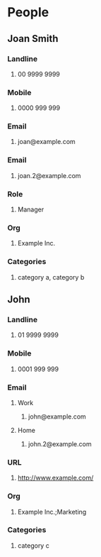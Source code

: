 #+STARTUP: example
#+CONTACTS_STYLE: tree
#+VCARD_VERSION: 2.1
#+STARTUP: exampleplus

* People
** Joan Smith
:PROPERTIES:
:KIND: individual 
:FIELDTYPE: name
:END:
*** Landline
**** 00 9999 9999
:PROPERTIES:
:FIELDTYPE: landline
:END:
*** Mobile
**** 0000 999 999
:PROPERTIES:
:FIELDTYPE: mobile
:END:
*** Email
**** joan@example.com
:PROPERTIES:
:FIELDTYPE: email
:PREFERRED: 
:END:
*** Email
**** joan.2@example.com
*** Role
**** Manager
:PROPERTIES:
:FIELDTYPE: email
:FIELDTYPE: role
:END:
*** Org
**** Example Inc.
:PROPERTIES:
:FIELDTYPE: org
:END:
*** Categories
**** category a, category b
:PROPERTIES:
:FIELDTYPE: categories
:END:
** John
:PROPERTIES:
:KIND: individual 
:FIELDTYPE: name
:END:
*** Landline
**** 01 9999 9999
:PROPERTIES:
:FIELDTYPE: landline
:END:
*** Mobile
**** 0001 999 999
:PROPERTIES:
:FIELDTYPE: mobile
:END:
*** Email
**** Work
***** john@example.com
:PROPERTIES:
:FIELDTYPE: email-work
:PREFERRED: 
:END:
**** Home
***** john.2@example.com
:PROPERTIES:
:FIELDTYPE: email-home
:END:
*** URL
**** http://www.example.com/
:PROPERTIES:
:FIELDTYPE: url
:END:
*** Org
**** Example Inc.;Marketing
:PROPERTIES:
:FIELDTYPE: org
:END:
*** Categories
**** category c
:PROPERTIES:
:FIELDTYPE: categories
:END:
